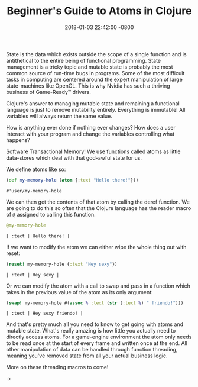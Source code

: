#+TITLE: Beginner's Guide to Atoms in Clojure
#+LAYOUT: post
#+DATE:   2018-01-03 22:42:00 -0800
#+TAGS: lisp clojure
#+liquid: enabled

State is the data which exists outside the scope of a single function and is antithetical to the entire being of functional programming. State management is a tricky topic and mutable state is probably the most common source of run-time bugs in programs. Some of the most difficult tasks in computing are centered around the expert manipulation of large state-machines like OpenGL. This is why Nvidia has such a thriving business of Game-Ready™ drivers.

Clojure's answer to managing mutable state and remaining a functional language is just to remove mutability entirely. Everything is immutable! All variables will always return the same value.

How is anything ever done if nothing ever changes? How does a user interact with your program and change the variables controlling what happens?

Software Transactional Memory! We use functions called atoms as little data-stores which deal with that god-awful state for us.

We define atoms like so:

#+BEGIN_SRC clojure :exports both
  (def my-memory-hole (atom {:text "Hello there!"}))
#+END_SRC

#+RESULTS:
: #'user/my-memory-hole

We can then get the contents of that atom by calling the deref function. We are going to do this so often that the Clojure language has the reader macro of ~@~ assigned to calling this function.

#+BEGIN_SRC clojure :exports both
  @my-memory-hole
#+END_SRC

#+RESULTS:
: | :text | Hello there! |

If we want to modify the atom we can either wipe the whole thing out with reset:

#+BEGIN_SRC clojure :exports both
  (reset! my-memory-hole {:text "Hey sexy"})
#+END_SRC

#+RESULTS:
: | :text | Hey sexy |

Or we can modify the atom with a call to swap and pass in a function which takes in the previous value of the atom as its only argument:

#+BEGIN_SRC clojure :exports both
  (swap! my-memory-hole #(assoc % :text (str (:text %) " friendo!")))
#+END_SRC

#+RESULTS:
: | :text | Hey sexy friendo! |

And that's pretty much all you need to know to get going with atoms and mutable state. What's really amazing is how little you actually need to directly access atoms. For a game-engine environment the atom only needs to be read once at the start of every frame and written once at the end. All other manipulation of data can be handled through function threading, meaning you've removed state from all your actual business logic.

More on these threading macros to come!

->

